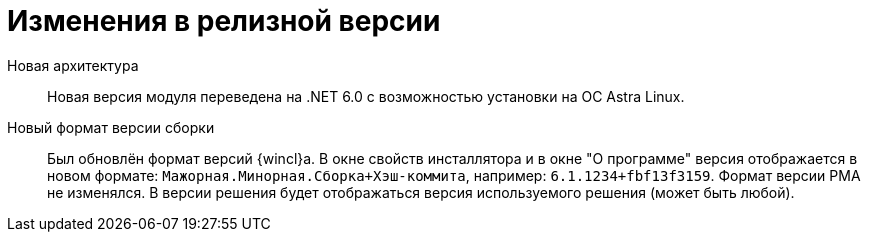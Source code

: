 = Изменения в релизной версии

Новая архитектура::
Новая версия модуля переведена на .NET 6.0 с возможностью установки на ОС Astra Linux.

Новый формат версии сборки::
Был обновлён формат версий {wincl}а. В окне свойств инсталлятора и в окне "О программе" версия отображается в новом формате: `Мажорная.Минорная.Сборка+Хэш-коммита`, например: `6.1.1234+fbf13f3159`. Формат версии РМА не изменялся. В версии решения будет отображаться версия используемого решения (может быть любой).
